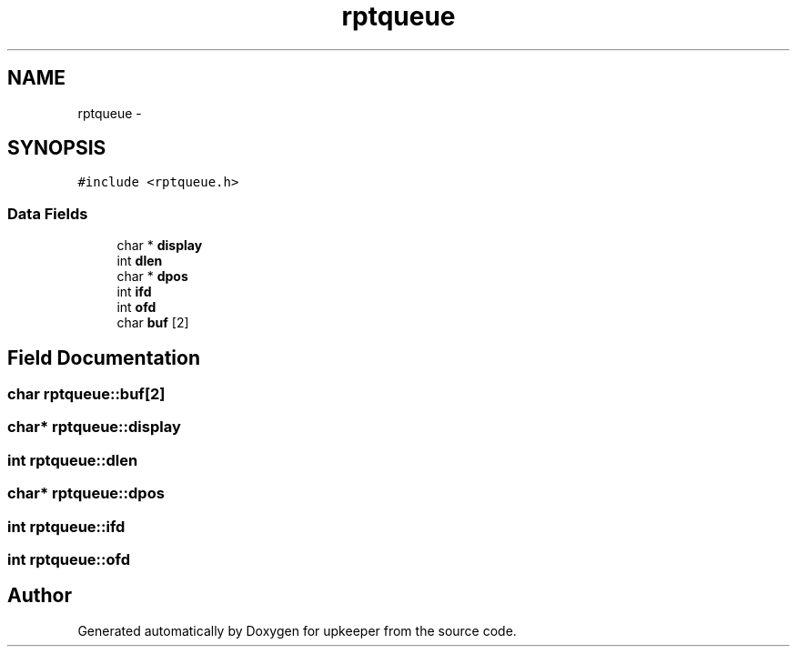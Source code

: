 .TH "rptqueue" 3 "20 Jul 2011" "Version 1" "upkeeper" \" -*- nroff -*-
.ad l
.nh
.SH NAME
rptqueue \- 
.SH SYNOPSIS
.br
.PP
\fC#include <rptqueue.h>\fP
.PP
.SS "Data Fields"

.in +1c
.ti -1c
.RI "char * \fBdisplay\fP"
.br
.ti -1c
.RI "int \fBdlen\fP"
.br
.ti -1c
.RI "char * \fBdpos\fP"
.br
.ti -1c
.RI "int \fBifd\fP"
.br
.ti -1c
.RI "int \fBofd\fP"
.br
.ti -1c
.RI "char \fBbuf\fP [2]"
.br
.in -1c
.SH "Field Documentation"
.PP 
.SS "char \fBrptqueue::buf\fP[2]"
.PP
.SS "char* \fBrptqueue::display\fP"
.PP
.SS "int \fBrptqueue::dlen\fP"
.PP
.SS "char* \fBrptqueue::dpos\fP"
.PP
.SS "int \fBrptqueue::ifd\fP"
.PP
.SS "int \fBrptqueue::ofd\fP"
.PP


.SH "Author"
.PP 
Generated automatically by Doxygen for upkeeper from the source code.

